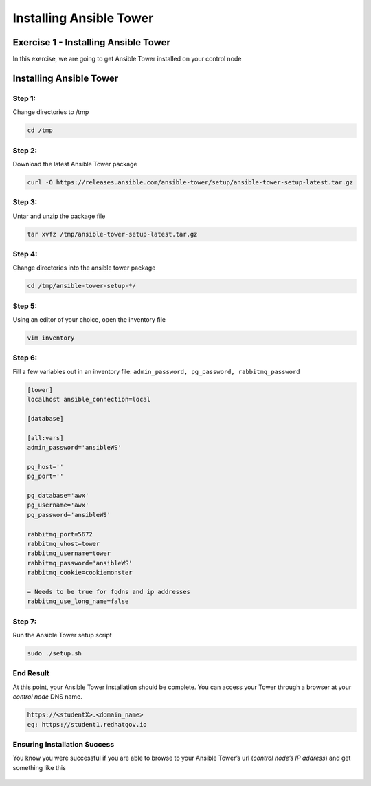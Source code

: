 .. sectionauthor: Ajay Chenampara <achenamp@redhat.com>
.. _docs admin: jduncan@redhat.com

=========================
Installing Ansible Tower
=========================

Exercise 1 - Installing Ansible Tower
------------------------------------
In this exercise, we are going to get Ansible Tower installed on your
control node

Installing Ansible Tower
------------------------

Step 1:
~~~~~~~

Change directories to /tmp

.. code:: bash

   cd /tmp

Step 2:
~~~~~~~

Download the latest Ansible Tower package

.. code:: bash

   curl -O https://releases.ansible.com/ansible-tower/setup/ansible-tower-setup-latest.tar.gz

Step 3:
~~~~~~~

Untar and unzip the package file

.. code:: bash

   tar xvfz /tmp/ansible-tower-setup-latest.tar.gz

Step 4:
~~~~~~~

Change directories into the ansible tower package

.. code:: bash

   cd /tmp/ansible-tower-setup-*/


Step 5:
~~~~~~~

Using an editor of your choice, open the inventory file

.. code:: bash

   vim inventory

Step 6:
~~~~~~~

Fill a few variables out in an inventory file:
``admin_password, pg_password, rabbitmq_password``

.. code:: ini

   [tower]
   localhost ansible_connection=local

   [database]

   [all:vars]
   admin_password='ansibleWS'

   pg_host=''
   pg_port=''

   pg_database='awx'
   pg_username='awx'
   pg_password='ansibleWS'

   rabbitmq_port=5672
   rabbitmq_vhost=tower
   rabbitmq_username=tower
   rabbitmq_password='ansibleWS'
   rabbitmq_cookie=cookiemonster

   = Needs to be true for fqdns and ip addresses
   rabbitmq_use_long_name=false

Step 7:
~~~~~~~

Run the Ansible Tower setup script

.. code:: bash

   sudo ./setup.sh

End Result
~~~~~~~~~~

At this point, your Ansible Tower installation should be complete. You
can access your Tower through a browser at your *control node* DNS name. 

.. code:: bash

   https://<studentX>.<domain_name>
   eg: https://student1.redhatgov.io 

Ensuring Installation Success
~~~~~~~~~~~~~~~~~~~~~~~~~~~~~

You know you were successful if you are able to browse to your Ansible
Tower’s url (*control node’s IP address*) and get something like this

.. figure:: _static/images/tower_install_splash.png
   :alt: Ansible Tower Login Screen

